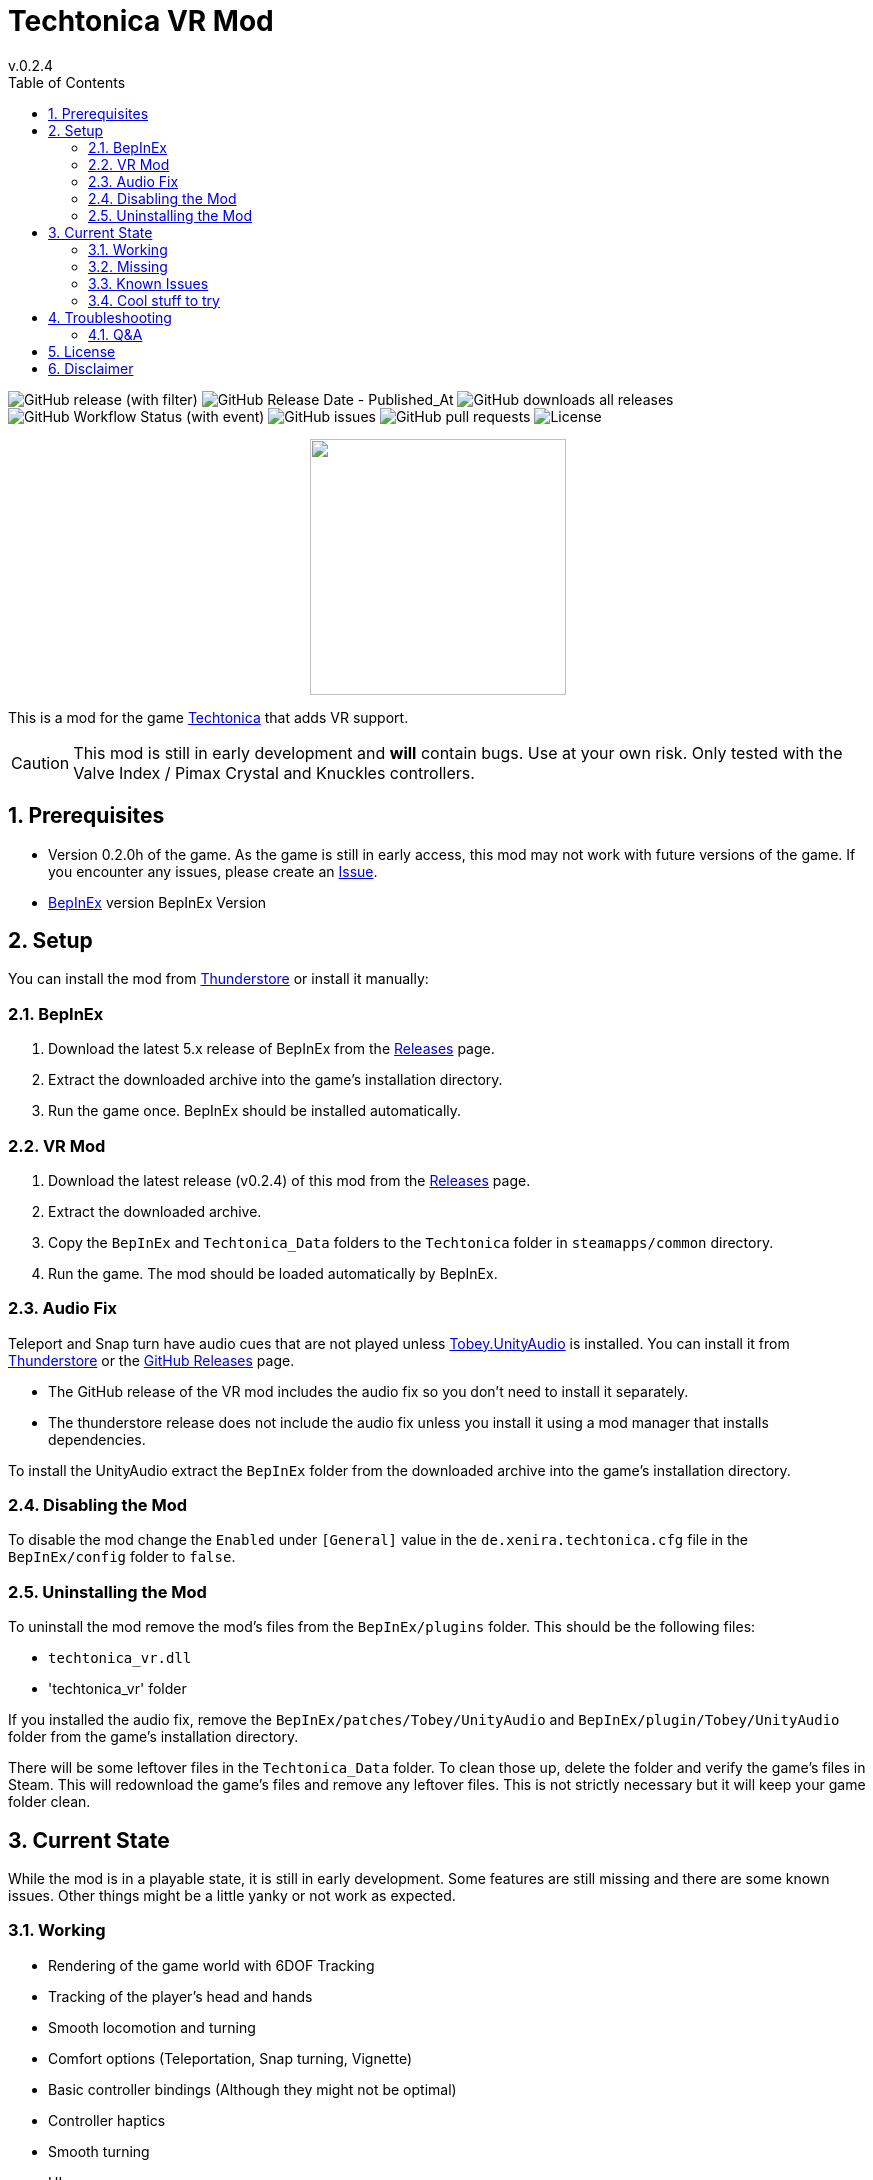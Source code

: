 = Techtonica VR Mod
// x-release-please-start-version
v.0.2.4
// x-release-please-end
:toclevels: 2
:sectnums:
:toc: left
ifdef::env-github[]
:toc:
:toc-placement!:
:caution-caption: :fire:
endif::[]
ifndef::env-github[]
:toc: left
endif::[]
:icons: font
:source-highlighter: highlightjs
:game-version: 0.2.0h
:repo: Xenira/TechtonicaVR

image:https://img.shields.io/github/v/release/{repo}[GitHub release (with filter)]
image:https://img.shields.io/github/release-date/{repo}[GitHub Release Date - Published_At]
image:https://img.shields.io/github/downloads/{repo}/total[GitHub downloads all releases]
image:https://img.shields.io/github/actions/workflow/status/{repo}/dotnet.yml[GitHub Workflow Status (with event)]
image:https://img.shields.io/github/issues/{repo}[GitHub issues]
image:https://img.shields.io/github/issues-pr/{repo}[GitHub pull requests]
image:https://img.shields.io/github/license/{repo}[License]

++++
<p align="center">
  <img src="https://github.com/Xenira/TechtonicaVR/raw/master/icon.png" width="256" />
</p>
++++


This is a mod for the game https://store.steampowered.com/app/1457320/Techtonica/[Techtonica] that adds VR support.

CAUTION: This mod is still in early development and *will* contain bugs. Use at your own risk. Only tested with the Valve Index / Pimax Crystal and Knuckles controllers.

ifdef::env-github[]
toc::[]
endif::[]

== Prerequisites

* Version {game-version} of the game. As the game is still in early access, this mod may not work with future versions of the game. If you encounter any issues, please create an https://github.com/{repo}/issues[Issue].
* https://github.com/BepInEx/BepInEx[BepInEx] version BepInEx Version

== Setup

You can install the mod from https://thunderstore.io/c/techtonica/p/3_141/TechtonicaVR/[Thunderstore] or install it manually:

=== BepInEx
. Download the latest 5.x release of BepInEx from the https://github.com/BepInEx/BepInEx/releases[Releases] page.
. Extract the downloaded archive into the game's installation directory.
. Run the game once. BepInEx should be installed automatically.

=== VR Mod
// x-release-please-start-version
. Download the latest release (v0.2.4) of this mod from the https://github.com/{repo}/releases[Releases] page.
// x-release-please-end
. Extract the downloaded archive.
. Copy the `BepInEx` and `Techtonica_Data` folders to the `Techtonica` folder in `steamapps/common` directory.
. Run the game. The mod should be loaded automatically by BepInEx.

=== Audio Fix
Teleport and Snap turn have audio cues that are not played unless https://github.com/toebeann/Tobey.UnityAudio[Tobey.UnityAudio] is installed. You can install it from https://thunderstore.io/package/toebeann/TobeyUnityAudio/[Thunderstore] or the https://github.com/toebeann/Tobey.UnityAudio/releases[GitHub Releases] page.

- The GitHub release of the VR mod includes the audio fix so you don't need to install it separately.
- The thunderstore release does not include the audio fix unless you install it using a mod manager that installs dependencies.

To install the UnityAudio extract the `BepInEx` folder from the downloaded archive into the game's installation directory.

=== Disabling the Mod
To disable the mod change the `Enabled` under `[General]` value in the `de.xenira.techtonica.cfg` file in the `BepInEx/config` folder to `false`.

=== Uninstalling the Mod
To uninstall the mod remove the mod's files from the `BepInEx/plugins` folder. This should be the following files:

- `techtonica_vr.dll`
- 'techtonica_vr' folder

If you installed the audio fix, remove the `BepInEx/patches/Tobey/UnityAudio` and `BepInEx/plugin/Tobey/UnityAudio` folder from the game's installation directory.

There will be some leftover files in the `Techtonica_Data` folder. To clean those up, delete the folder and verify the game's files in Steam. This will redownload the game's files and remove any leftover files. This is not strictly necessary but it will keep your game folder clean.

== Current State
While the mod is in a playable state, it is still in early development. Some features are still missing and there are some known issues. Other things might be a little yanky or not work as expected.

=== Working
- Rendering of the game world with 6DOF Tracking
- Tracking of the player's head and hands
- Smooth locomotion and turning
- Comfort options (Teleportation, Snap turning, Vignette)
- Basic controller bindings (Although they might not be optimal)
- Controller haptics
- Smooth turning
- UI

=== Missing
- Gesture support (e.g. Mining using pickaxe motion)
- Model for the player's body. Currently not a priority as this requires IK.
- Default bindings for VR controllers other than the Valve Index Controllers (#16, #17)
- Object outlines. Disabled for now as the shader is broken in VR.
- Finger tracking (#15)
- Ability to switch primary hand
- Ability to yeet paladin down the waterfall
- Hand crank using uhhhhh... hands?

=== Known Issues
- Button prompts are not for VR controllers. (#13)
- Haptics are played on both controllers by the game. One improvement would be to play them on the hand that is actually holding the tool.
- The game is locked to 60fps when running in windowed mode. This is based on the refresh rate of your monitor. To unlock the framerate, switch to fullscreen mode. (#10)
- Menus are a little jittery (#18)

=== Cool stuff to try
- Tobii eye tracking for dynamic foveated rendering
- Enable ik (The game ships with `FinalIK` so it should be possible. Probably just not networked yet.)

== Troubleshooting

If you encounter any issues while using this mod, please check the BepInEx console for any error messages. You can also report issues on the https://github.com/{repo}/issues[Issues] page of this repository.

=== Q&A
[qanda]
Why is my framerate locked to 60fps?::
The game is locked to x fps when running in Windowed mode. This is based on the refresh rate of your monitor. To unlock the framerate, switch to fullscreen mode. (For now)
Does this mod work with Gamepass?::
Yes, the mod needs to be installed in `Gamepass/Techtonica/Content`.
// AI generated below :P
Why is the mod not open source?::
It is. You are looking at the source right now (duh!).
Why is the mod not on NexusMods?::
I don't like NexusMods. I don't like their ToS and I don't like their mod manager. I don't want to support them.

== License
This mod is licensed under the GNU General Public License v3.0 (GPL-3.0).

Contents of the `unity` and `libs` folders are licensed under their respective licenses.

== Disclaimer
This mod is not affiliated with the game's developers Fire Hose Games, Unity Technologies or Valve Corporation. All trademarks are the property of their respective owners.
